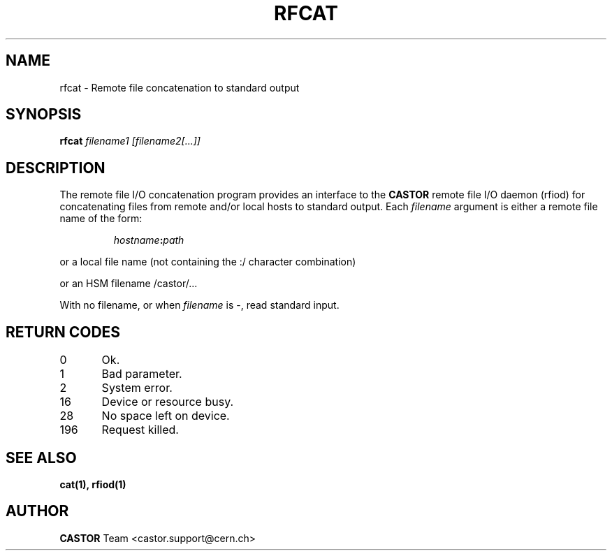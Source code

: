 .\"
.\" $Id: rfcat.man,v 1.1 2002/12/09 12:59:01 baud Exp $
.\"
.\" @(#)$RCSfile: rfcat.man,v $ $Revision: 1.1 $ $Date: 2002/12/09 12:59:01 $ CERN IT-PDP/DM Jean-Philippe Baud
.\" Copyright (C) 2001-2002 by CERN/IT/PDP/DM
.\" All rights reserved
.\"
.TH RFCAT 1 "$Date: 2002/12/09 12:59:01 $" CASTOR "Rfio User Commands"
.SH NAME
rfcat \- Remote file concatenation to standard output
.SH SYNOPSIS
.B rfcat
.IR filename1
.IR [filename2[...]]
.SH DESCRIPTION
.IX "\fLrfcat\fR"
The remote file I/O concatenation program provides an interface to the
.B CASTOR
remote file I/O daemon (rfiod) for concatenating files from remote and/or
local hosts to standard output. Each
.IR filename
argument is either a remote file name of the form:
.IP
.IB hostname : path
.LP
or a local file name (not containing the :/ character combination)
.LP
or an HSM filename /castor/...
.LP
With no filename, or when
.I filename
is -, read standard input.
.SH RETURN CODES
\
.br
0	Ok.
.br
1	Bad parameter.
.br
2	System error.
.br
16	Device or resource busy.
.br
28	No space left on device.
.br
196	Request killed.
.SH SEE ALSO
.BR cat(1), 
.BR rfiod(1)
.SH AUTHOR
\fBCASTOR\fP Team <castor.support@cern.ch>
